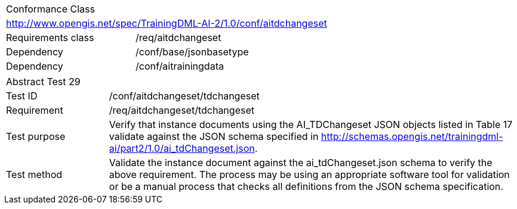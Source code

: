 [width="100%",cols="40%,60%",]
|===
2+|Conformance Class
2+|http://www.opengis.net/spec/TrainingDML-AI-2/1.0/conf/aitdchangeset
|Requirements class |/req/aitdchangeset
|Dependency |/conf/base/jsonbasetype
|Dependency |/conf/aitrainingdata
|===

[width="100%",cols="20%,80%",]
|===
2+|Abstract Test 29
|Test ID |/conf/aitdchangeset/tdchangeset
|Requirement |/req/aitdchangeset/tdchangeset
|Test purpose |Verify that instance documents using the AI_TDChangeset JSON objects listed in Table 17 validate against the JSON schema specified in http://schemas.opengis.net/trainingdml-ai/part2/1.0/ai_tdChangeset.json.
|Test method |Validate the instance document against the ai_tdChangeset.json schema to verify the above requirement. The process may be using an appropriate software tool for validation or be a manual process that checks all definitions from the JSON schema specification.
|===
